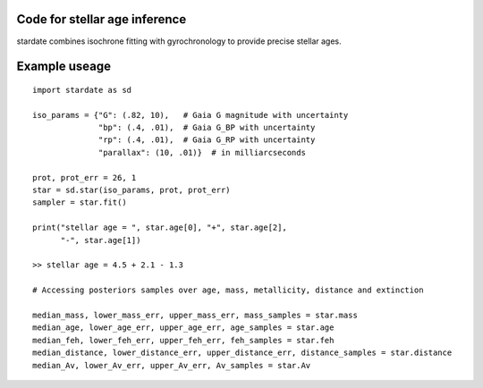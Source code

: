 .. stardate documentation master file, created by
   sphinx-quickstart on Sat Nov  3 16:17:18 2018.
   You can adapt this file completely to your liking, but it should at least
   contain the root `toctree` directive.

Code for stellar age inference
====================================

stardate combines isochrone fitting with gyrochronology to provide precise
stellar ages.

Example useage
============
::

    import stardate as sd

    iso_params = {"G": (.82, 10),   # Gaia G magnitude with uncertainty
                  "bp": (.4, .01),  # Gaia G_BP with uncertainty
                  "rp": (.4, .01),  # Gaia G_RP with uncertainty
                  "parallax": (10, .01)}  # in milliarcseconds

    prot, prot_err = 26, 1
    star = sd.star(iso_params, prot, prot_err)
    sampler = star.fit()

    print("stellar age = ", star.age[0], "+", star.age[2],
          "-", star.age[1])

    >> stellar age = 4.5 + 2.1 - 1.3

    # Accessing posteriors samples over age, mass, metallicity, distance and extinction

    median_mass, lower_mass_err, upper_mass_err, mass_samples = star.mass
    median_age, lower_age_err, upper_age_err, age_samples = star.age
    median_feh, lower_feh_err, upper_feh_err, feh_samples = star.feh
    median_distance, lower_distance_err, upper_distance_err, distance_samples = star.distance
    median_Av, lower_Av_err, upper_Av_err, Av_samples = star.Av

